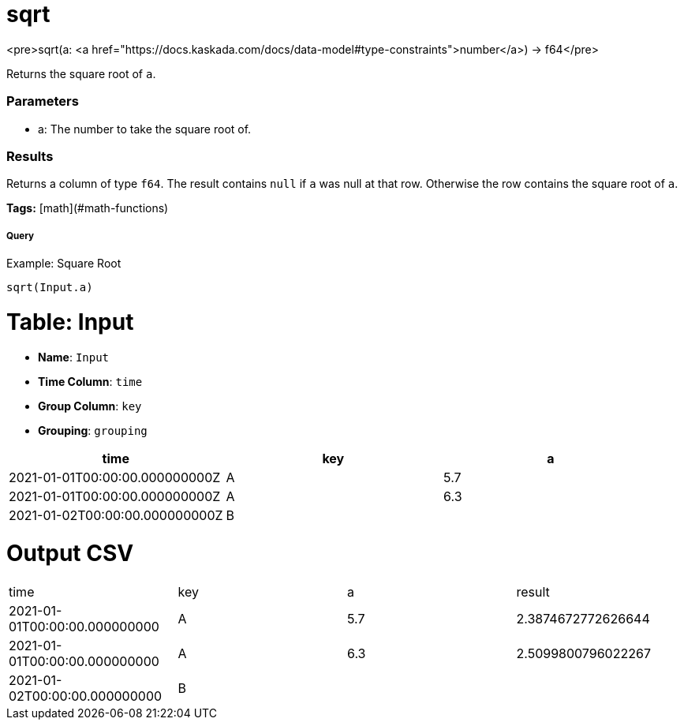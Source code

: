 = sqrt

<pre>sqrt(a: <a href="https://docs.kaskada.com/docs/data-model#type-constraints">number</a>) -> f64</pre>

Returns the square root of `a`.

### Parameters
* a: The number to take the square root of.

### Results
Returns a column of type `f64`.
The result contains `null` if `a` was null at that row.
Otherwise the row contains the square root of `a`.

**Tags:** [math](#math-functions)

.Example: Square Root

===== Query
```
sqrt(Input.a)
```

= Table: Input

* **Name**: `Input`
* **Time Column**: `time`
* **Group Column**: `key`
* **Grouping**: `grouping`

[%header,format=csv]
|===
time,key,a
2021-01-01T00:00:00.000000000Z,A,5.7
2021-01-01T00:00:00.000000000Z,A,6.3
2021-01-02T00:00:00.000000000Z,B,

|===


= Output CSV
[header,format=csv]
|===
time,key,a,result
2021-01-01T00:00:00.000000000,A,5.7,2.3874672772626644
2021-01-01T00:00:00.000000000,A,6.3,2.5099800796022267
2021-01-02T00:00:00.000000000,B,,

|===

====

